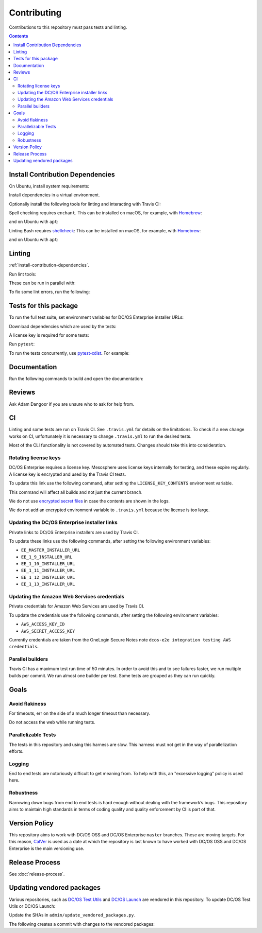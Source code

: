 Contributing
============

Contributions to this repository must pass tests and linting.

.. contents::
  :depth: 2

.. _install-contribution-dependencies:

Install Contribution Dependencies
---------------------------------

On Ubuntu, install system requirements:

.. substitution-prompt:: bash

   apt upgrade -y gcc python3-dev python3.6-dev libssl-dev git python3-pip

Install dependencies in a virtual environment.

.. substitution-prompt:: bash

    pip3 install --editable '.[dev]'

Optionally install the following tools for linting and interacting with Travis CI:

.. substitution-prompt:: bash

    gem install travis --no-rdoc --no-ri

Spell checking requires ``enchant``.
This can be installed on macOS, for example, with `Homebrew`_:

.. substitution-prompt:: bash

    brew install enchant

and on Ubuntu with ``apt``:

.. substitution-prompt:: bash

    apt install -y enchant

Linting Bash requires `shellcheck`_:
This can be installed on macOS, for example, with `Homebrew`_:

.. substitution-prompt:: bash

    brew install shellcheck

and on Ubuntu with ``apt``:

.. substitution-prompt:: bash

    apt-get install -y shellcheck

Linting
-------

:ref:`install-contribution-dependencies`.

Run lint tools:

.. substitution-prompt:: bash

    make lint

These can be run in parallel with:

.. substitution-prompt:: bash

   make lint --jobs --output-sync=target

To fix some lint errors, run the following:

.. substitution-prompt:: bash

    make fix-lint

Tests for this package
----------------------

To run the full test suite, set environment variables for DC/OS Enterprise installer URLs:

.. substitution-prompt:: bash

   export EE_MASTER_INSTALLER_URL=https://...
   export EE_1_9_INSTALLER_URL=https://...
   export EE_1_10_INSTALLER_URL=https://...
   export EE_1_11_INSTALLER_URL=https://...
   export EE_1_12_INSTALLER_URL=https://...
   export EE_1_13_INSTALLER_URL=https://...

Download dependencies which are used by the tests:

.. substitution-prompt:: bash

   python admin/download_installers.py

A license key is required for some tests:

.. substitution-prompt:: bash

    cp /path/to/license-key.txt /tmp/license-key.txt

Run ``pytest``:

.. substitution-prompt:: bash

    pytest

To run the tests concurrently, use `pytest-xdist <https://github.com/pytest-dev/pytest-xdist>`__.
For example:

.. substitution-prompt:: bash

    pytest -n 2

Documentation
-------------

Run the following commands to build and open the documentation:

.. substitution-prompt:: bash

    make docs
    make open-docs

Reviews
-------

Ask Adam Dangoor if you are unsure who to ask for help from.

CI
--

Linting and some tests are run on Travis CI.
See ``.travis.yml`` for details on the limitations.
To check if a new change works on CI, unfortunately it is necessary to change ``.travis.yml`` to run the desired tests.

Most of the CLI functionality is not covered by automated tests.
Changes should take this into consideration.

Rotating license keys
~~~~~~~~~~~~~~~~~~~~~

DC/OS Enterprise requires a license key.
Mesosphere uses license keys internally for testing, and these expire regularly.
A license key is encrypted and used by the Travis CI tests.

To update this link use the following command, after setting the ``LICENSE_KEY_CONTENTS`` environment variable.

This command will affect all builds and not just the current branch.

We do not use `encrypted secret files <https://docs.travis-ci.com/user/encrypting-files/>`__ in case the contents are shown in the logs.

We do not add an encrypted environment variable to ``.travis.yml`` because the license is too large.

.. substitution-prompt:: bash

    travis env set --repo |github-owner|/|github-repository| LICENSE_KEY_CONTENTS $LICENSE_KEY_CONTENTS

Updating the DC/OS Enterprise installer links
~~~~~~~~~~~~~~~~~~~~~~~~~~~~~~~~~~~~~~~~~~~~~

Private links to DC/OS Enterprise installers are used by Travis CI.

To update these links use the following commands, after setting the following environment variables:

* ``EE_MASTER_INSTALLER_URL``
* ``EE_1_9_INSTALLER_URL``
* ``EE_1_10_INSTALLER_URL``
* ``EE_1_11_INSTALLER_URL``
* ``EE_1_12_INSTALLER_URL``
* ``EE_1_13_INSTALLER_URL``

.. substitution-prompt:: bash

    travis env set --repo |github-owner|/|github-repository| EE_MASTER_INSTALLER_URL $EE_MASTER_INSTALLER_URL
    travis env set --repo |github-owner|/|github-repository| EE_1_9_INSTALLER_URL $EE_1_9_INSTALLER_URL
    travis env set --repo |github-owner|/|github-repository| EE_1_10_INSTALLER_URL $EE_1_10_INSTALLER_URL
    travis env set --repo |github-owner|/|github-repository| EE_1_11_INSTALLER_URL $EE_1_11_INSTALLER_URL
    travis env set --repo |github-owner|/|github-repository| EE_1_12_INSTALLER_URL $EE_1_12_INSTALLER_URL
    travis env set --repo |github-owner|/|github-repository| EE_1_13_INSTALLER_URL $EE_1_13_INSTALLER_URL

Updating the Amazon Web Services credentials
~~~~~~~~~~~~~~~~~~~~~~~~~~~~~~~~~~~~~~~~~~~~

Private credentials for Amazon Web Services are used by Travis CI.

To update the credentials use the following commands, after setting the following environment variables:

* ``AWS_ACCESS_KEY_ID``
* ``AWS_SECRET_ACCESS_KEY``

.. substitution-prompt:: bash

    travis env set --repo |github-owner|/|github-repository| AWS_ACCESS_KEY_ID $AWS_ACCESS_KEY_ID
    travis env set --repo |github-owner|/|github-repository| AWS_SECRET_ACCESS_KEY $AWS_SECRET_ACCESS_KEY

Currently credentials are taken from the OneLogin Secure Notes note ``dcos-e2e integration testing AWS credentials``.

Parallel builders
~~~~~~~~~~~~~~~~~

Travis CI has a maximum test run time of 50 minutes.
In order to avoid this and to see failures faster, we run multiple builds per commit.
We run almost one builder per test.
Some tests are grouped as they can run quickly.


Goals
-----

Avoid flakiness
~~~~~~~~~~~~~~~

For timeouts, err on the side of a much longer timeout than necessary.

Do not access the web while running tests.

Parallelizable Tests
~~~~~~~~~~~~~~~~~~~~

The tests in this repository and using this harness are slow.
This harness must not get in the way of parallelization efforts.

Logging
~~~~~~~

End to end tests are notoriously difficult to get meaning from.
To help with this, an "excessive logging" policy is used here.

Robustness
~~~~~~~~~~

Narrowing down bugs from end to end tests is hard enough without dealing with the framework’s bugs.
This repository aims to maintain high standards in terms of coding quality and quality enforcement by CI is part of that.

Version Policy
--------------

This repository aims to work with DC/OS OSS and DC/OS Enterprise ``master`` branches.
These are moving targets.
For this reason, `CalVer <http://calver.org/>`__ is used as a date at which the repository is last known to have worked with DC/OS OSS and DC/OS Enterprise is the main versioning use.

Release Process
---------------

See :doc:`release-process`.

Updating vendored packages
--------------------------

Various repositories, such as `DC/OS Test Utils <https://github.com/dcos/dcos-test-utils>`__ and `DC/OS Launch <https://github.com/dcos/dcos-launch>`__ are vendored in this repository.
To update DC/OS Test Utils or DC/OS Launch:

Update the SHAs in ``admin/update_vendored_packages.py``.

The following creates a commit with changes to the vendored packages:

.. substitution-prompt:: bash

   python admin/update_vendored_packages.py

.. _Homebrew: https://brew.sh/
.. _Linuxbrew: http://linuxbrew.sh/
.. _shellcheck: https://www.shellcheck.net
